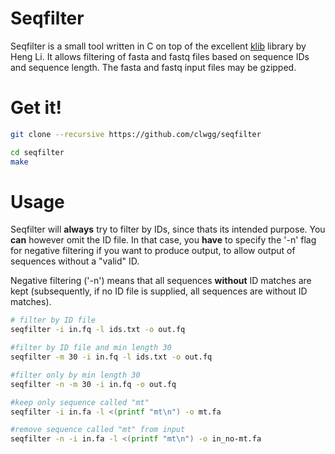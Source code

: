 * Seqfilter
Seqfilter is a small tool written in C on top of the excellent
[[https://github.com/attractivechaos/klib][klib]] library by Heng Li. It allows filtering of fasta and fastq files
based on sequence IDs and sequence length. The fasta and fastq input
files may be gzipped.

* Get it!
#+BEGIN_SRC bash
git clone --recursive https://github.com/clwgg/seqfilter

cd seqfilter
make
#+END_SRC

* Usage
Seqfilter will *always* try to filter by IDs, since thats its intended purpose.
You *can* however omit the ID file. In that case, you *have* to specify the '-n' flag
for negative filtering if you want to produce output, to allow output
of sequences without a "valid" ID.

Negative filtering ('-n') means that all sequences *without* ID
matches are kept (subsequently, if no ID file is supplied, all
sequences are without ID matches).

#+BEGIN_SRC bash
# filter by ID file
seqfilter -i in.fq -l ids.txt -o out.fq

#filter by ID file and min length 30
seqfilter -m 30 -i in.fq -l ids.txt -o out.fq

#filter only by min length 30
seqfilter -n -m 30 -i in.fq -o out.fq

#keep only sequence called "mt"
seqfilter -i in.fa -l <(printf "mt\n") -o mt.fa

#remove sequence called "mt" from input
seqfilter -n -i in.fa -l <(printf "mt\n") -o in_no-mt.fa

#+END_SRC


